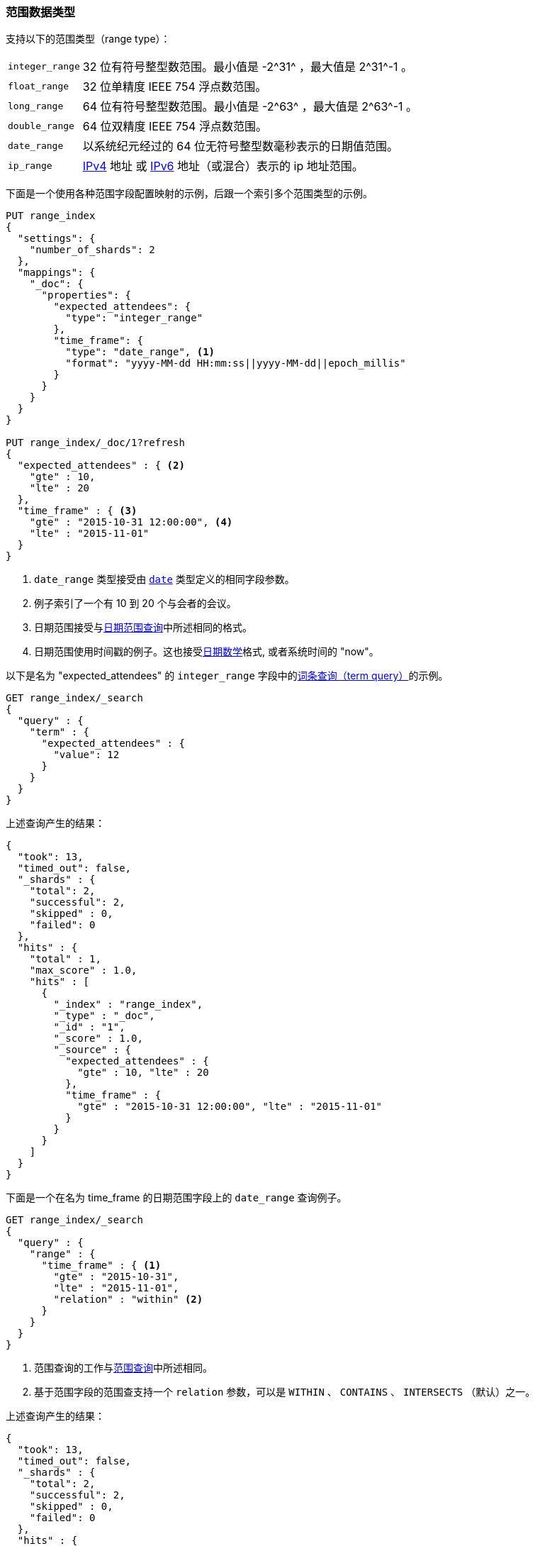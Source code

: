 [[range]]
=== 范围数据类型

支持以下的范围类型（range type）：

[horizontal]
`integer_range`::   32 位有符号整型数范围。最小值是 +-2^31^+ ，最大值是 +2^31^-1+ 。
`float_range`::     32 位单精度 IEEE 754 浮点数范围。
`long_range`::      64 位有符号整型数范围。最小值是 +-2^63^+ ，最大值是 +2^63^-1+ 。
`double_range`::    64 位双精度 IEEE 754 浮点数范围。
`date_range`::      以系统纪元经过的 64 位无符号整型数毫秒表示的日期值范围。
`ip_range` ::       https://en.wikipedia.org/wiki/IPv4[IPv4] 地址 或
                    https://en.wikipedia.org/wiki/IPv6[IPv6] 地址（或混合）表示的 ip 地址范围。

下面是一个使用各种范围字段配置映射的示例，后跟一个索引多个范围类型的示例。

[source,js]
--------------------------------------------------
PUT range_index
{
  "settings": {
    "number_of_shards": 2
  },
  "mappings": {
    "_doc": {
      "properties": {
        "expected_attendees": {
          "type": "integer_range"
        },
        "time_frame": {
          "type": "date_range", <1>
          "format": "yyyy-MM-dd HH:mm:ss||yyyy-MM-dd||epoch_millis"
        }
      }
    }
  }
}

PUT range_index/_doc/1?refresh
{
  "expected_attendees" : { <2>
    "gte" : 10,
    "lte" : 20
  },
  "time_frame" : { <3>
    "gte" : "2015-10-31 12:00:00", <4>
    "lte" : "2015-11-01"
  }
}
--------------------------------------------------
//CONSOLE
// TESTSETUP

<1> `date_range` 类型接受由 <<date, `date`>> 类型定义的相同字段参数。
<2> 例子索引了一个有 10 到 20 个与会者的会议。
<3> 日期范围接受与<<ranges-on-dates, 日期范围查询>>中所述相同的格式。
<4> 日期范围使用时间戳的例子。这也接受<<date-math, 日期数学>>格式, 或者系统时间的 "now"。

以下是名为 "expected_attendees" 的 `integer_range` 字段中的<<query-dsl-term-query, 词条查询（term query）>>的示例。

[source,js]
--------------------------------------------------
GET range_index/_search
{
  "query" : {
    "term" : {
      "expected_attendees" : {
        "value": 12
      }
    }
  }
}
--------------------------------------------------
// CONSOLE

上述查询产生的结果：

[source,js]
--------------------------------------------------
{
  "took": 13,
  "timed_out": false,
  "_shards" : {
    "total": 2,
    "successful": 2,
    "skipped" : 0,
    "failed": 0
  },
  "hits" : {
    "total" : 1,
    "max_score" : 1.0,
    "hits" : [
      {
        "_index" : "range_index",
        "_type" : "_doc",
        "_id" : "1",
        "_score" : 1.0,
        "_source" : {
          "expected_attendees" : {
            "gte" : 10, "lte" : 20
          },
          "time_frame" : {
            "gte" : "2015-10-31 12:00:00", "lte" : "2015-11-01"
          }
        }
      }
    ]
  }
}
--------------------------------------------------
// TESTRESPONSE[s/"took": 13/"took" : $body.took/]

下面是一个在名为 time_frame 的日期范围字段上的 `date_range` 查询例子。

[source,js]
--------------------------------------------------
GET range_index/_search
{
  "query" : {
    "range" : {
      "time_frame" : { <1>
        "gte" : "2015-10-31",
        "lte" : "2015-11-01",
        "relation" : "within" <2>
      }
    }
  }
}
--------------------------------------------------
// CONSOLE

<1> 范围查询的工作与<<query-dsl-range-query, 范围查询>>中所述相同。
<2> 基于范围字段的范围查支持一个 `relation` 参数，可以是 `WITHIN` 、 `CONTAINS` 、
    `INTERSECTS` （默认）之一。

上述查询产生的结果：

[source,js]
--------------------------------------------------
{
  "took": 13,
  "timed_out": false,
  "_shards" : {
    "total": 2,
    "successful": 2,
    "skipped" : 0,
    "failed": 0
  },
  "hits" : {
    "total" : 1,
    "max_score" : 1.0,
    "hits" : [
      {
        "_index" : "range_index",
        "_type" : "_doc",
        "_id" : "1",
        "_score" : 1.0,
        "_source" : {
          "expected_attendees" : {
            "gte" : 10, "lte" : 20
          },
          "time_frame" : {
            "gte" : "2015-10-31 12:00:00", "lte" : "2015-11-01"
          }
        }
      }
    ]
  }
}
--------------------------------------------------
// TESTRESPONSE[s/"took": 13/"took" : $body.took/]

[[ip-range]]
==== IP Range

除上述范围格式外，还可以使用 https://en.wikipedia.org/wiki/Classless_Inter-Domain_Routing#CIDR_notation[CIDR] 表示法提供 IP 范围：

[source,js]
--------------------------------------------------
PUT range_index/_mapping/_doc
{
  "properties": {
    "ip_whitelist": {
      "type": "ip_range"
    }
  }
}

PUT range_index/_doc/2
{
  "ip_whitelist" : "192.168.0.0/16"
}
--------------------------------------------------
// CONSOLE

[[range-params]]
==== 范围字段的参数

范围字段接受以下参数：

[horizontal]

<<coerce,`coerce`>>::

    尝试将字符串转换为数字并截断整数的分数。接受 `true` （默认）和 `false` 。

<<mapping-boost,`boost`>>::

    映射字段级查询时间提升。接受一个浮点数，默认为 `1.0` 。

<<mapping-index,`index`>>::

    字段是否可搜索？接受 `true` （默认）或 `false` 。

<<mapping-store,`store`>>::

    字段值是否应与 <<mapping-source-field,`_source`>> 字段分开存储和检索。接受 `true` 或 `false` （默认）。

